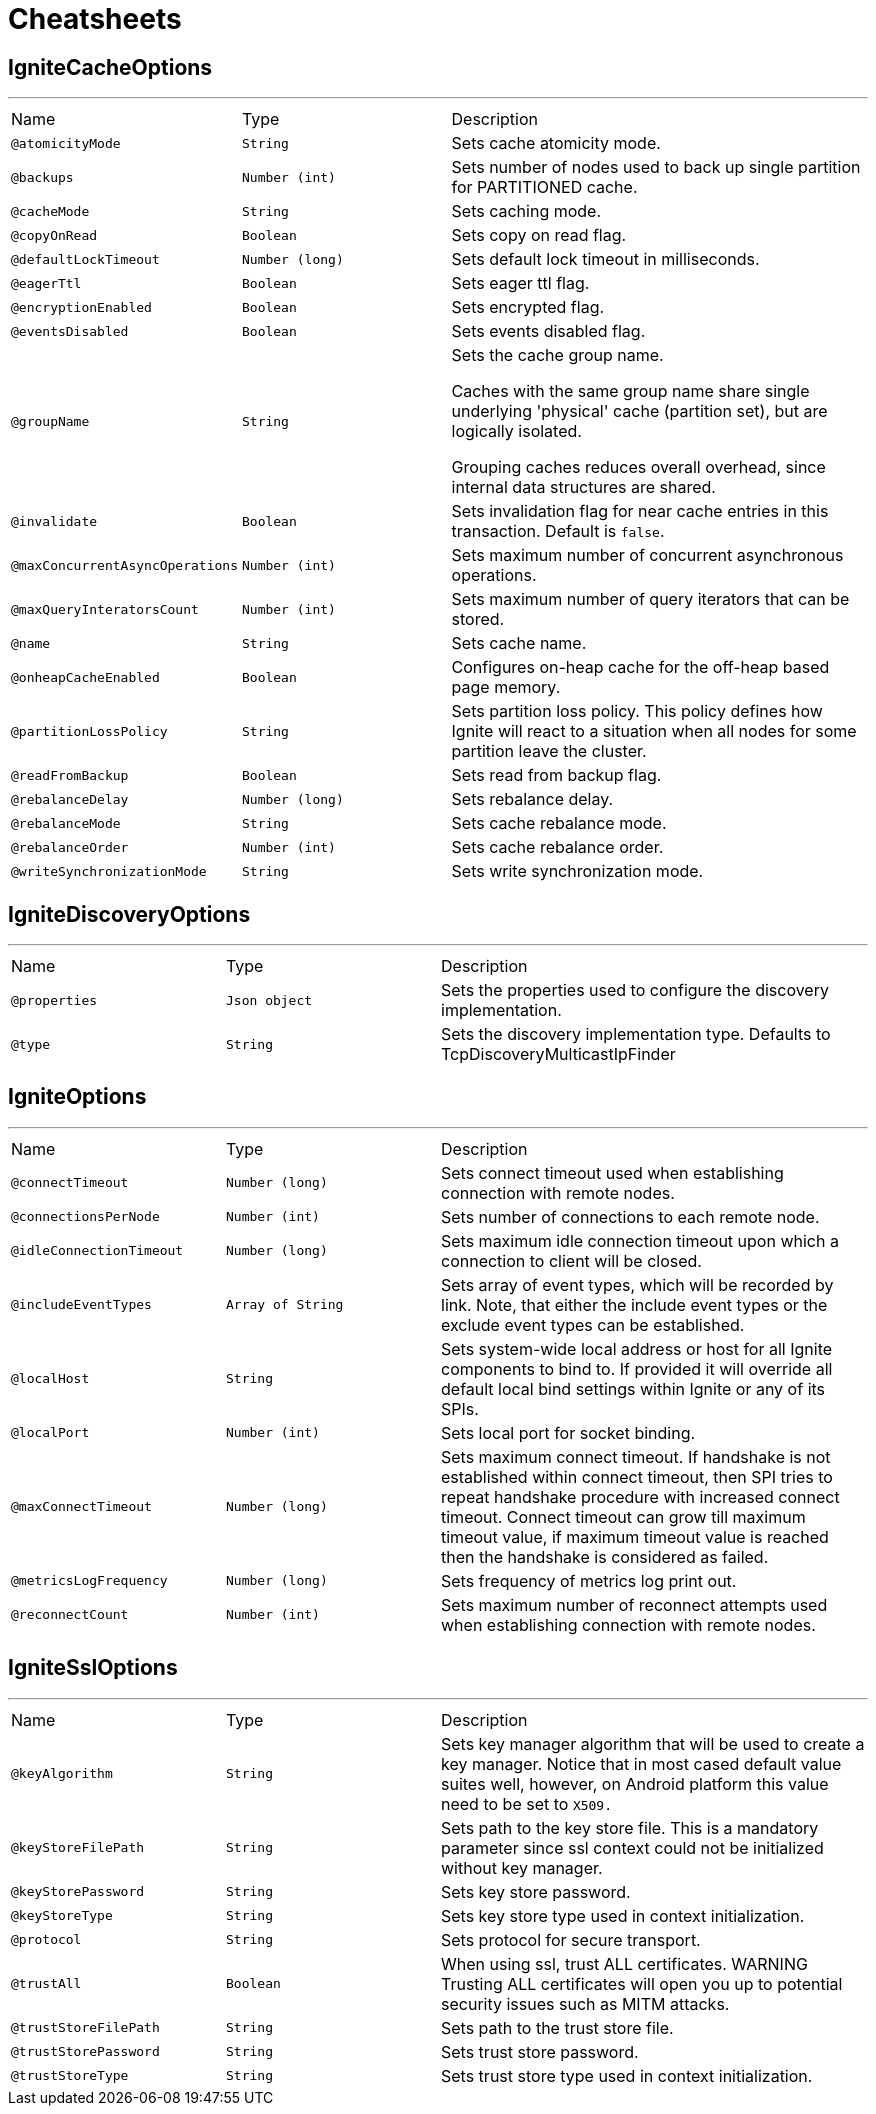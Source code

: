 = Cheatsheets

[[IgniteCacheOptions]]
== IgniteCacheOptions

++++
++++
'''

[cols=">25%,25%,50%"]
[frame="topbot"]
|===
^|Name | Type ^| Description
|[[atomicityMode]]`@atomicityMode`|`String`|+++
Sets cache atomicity mode.
+++
|[[backups]]`@backups`|`Number (int)`|+++
Sets number of nodes used to back up single partition for PARTITIONED cache.
+++
|[[cacheMode]]`@cacheMode`|`String`|+++
Sets caching mode.
+++
|[[copyOnRead]]`@copyOnRead`|`Boolean`|+++
Sets copy on read flag.
+++
|[[defaultLockTimeout]]`@defaultLockTimeout`|`Number (long)`|+++
Sets default lock timeout in milliseconds.
+++
|[[eagerTtl]]`@eagerTtl`|`Boolean`|+++
Sets eager ttl flag.
+++
|[[encryptionEnabled]]`@encryptionEnabled`|`Boolean`|+++
Sets encrypted flag.
+++
|[[eventsDisabled]]`@eventsDisabled`|`Boolean`|+++
Sets events disabled flag.
+++
|[[groupName]]`@groupName`|`String`|+++
Sets the cache group name.

 Caches with the same group name share single underlying 'physical' cache (partition set),
 but are logically isolated.

 Grouping caches reduces overall overhead, since internal data structures are shared.
+++
|[[invalidate]]`@invalidate`|`Boolean`|+++
Sets invalidation flag for near cache entries in this transaction. Default is <code>false</code>.
+++
|[[maxConcurrentAsyncOperations]]`@maxConcurrentAsyncOperations`|`Number (int)`|+++
Sets maximum number of concurrent asynchronous operations.
+++
|[[maxQueryInteratorsCount]]`@maxQueryInteratorsCount`|`Number (int)`|+++
Sets maximum number of query iterators that can be stored.
+++
|[[name]]`@name`|`String`|+++
Sets cache name.
+++
|[[onheapCacheEnabled]]`@onheapCacheEnabled`|`Boolean`|+++
Configures on-heap cache for the off-heap based page memory.
+++
|[[partitionLossPolicy]]`@partitionLossPolicy`|`String`|+++
Sets partition loss policy. This policy defines how Ignite will react to a situation when all nodes for
 some partition leave the cluster.
+++
|[[readFromBackup]]`@readFromBackup`|`Boolean`|+++
Sets read from backup flag.
+++
|[[rebalanceDelay]]`@rebalanceDelay`|`Number (long)`|+++
Sets rebalance delay.
+++
|[[rebalanceMode]]`@rebalanceMode`|`String`|+++
Sets cache rebalance mode.
+++
|[[rebalanceOrder]]`@rebalanceOrder`|`Number (int)`|+++
Sets cache rebalance order.
+++
|[[writeSynchronizationMode]]`@writeSynchronizationMode`|`String`|+++
Sets write synchronization mode.
+++
|===

[[IgniteDiscoveryOptions]]
== IgniteDiscoveryOptions

++++
++++
'''

[cols=">25%,25%,50%"]
[frame="topbot"]
|===
^|Name | Type ^| Description
|[[properties]]`@properties`|`Json object`|+++
Sets the properties used to configure the discovery implementation.
+++
|[[type]]`@type`|`String`|+++
Sets the discovery implementation type.
 Defaults to TcpDiscoveryMulticastIpFinder
+++
|===

[[IgniteOptions]]
== IgniteOptions

++++
++++
'''

[cols=">25%,25%,50%"]
[frame="topbot"]
|===
^|Name | Type ^| Description
|[[connectTimeout]]`@connectTimeout`|`Number (long)`|+++
Sets connect timeout used when establishing connection
 with remote nodes.
+++
|[[connectionsPerNode]]`@connectionsPerNode`|`Number (int)`|+++
Sets number of connections to each remote node.
+++
|[[idleConnectionTimeout]]`@idleConnectionTimeout`|`Number (long)`|+++
Sets maximum idle connection timeout upon which a connection
 to client will be closed.
+++
|[[includeEventTypes]]`@includeEventTypes`|`Array of String`|+++
Sets array of event types, which will be recorded by link.
 Note, that either the include event types or the exclude event types can be established.
+++
|[[localHost]]`@localHost`|`String`|+++
Sets system-wide local address or host for all Ignite components to bind to. If provided it will
 override all default local bind settings within Ignite or any of its SPIs.
+++
|[[localPort]]`@localPort`|`Number (int)`|+++
Sets local port for socket binding.
+++
|[[maxConnectTimeout]]`@maxConnectTimeout`|`Number (long)`|+++
Sets maximum connect timeout. If handshake is not established within connect timeout,
 then SPI tries to repeat handshake procedure with increased connect timeout.
 Connect timeout can grow till maximum timeout value,
 if maximum timeout value is reached then the handshake is considered as failed.
+++
|[[metricsLogFrequency]]`@metricsLogFrequency`|`Number (long)`|+++
Sets frequency of metrics log print out.
+++
|[[reconnectCount]]`@reconnectCount`|`Number (int)`|+++
Sets maximum number of reconnect attempts used when establishing connection
 with remote nodes.
+++
|===

[[IgniteSslOptions]]
== IgniteSslOptions

++++
++++
'''

[cols=">25%,25%,50%"]
[frame="topbot"]
|===
^|Name | Type ^| Description
|[[keyAlgorithm]]`@keyAlgorithm`|`String`|+++
Sets key manager algorithm that will be used to create a key manager. Notice that in most cased default value
 suites well, however, on Android platform this value need to be set to <tt>X509<tt/>.
+++
|[[keyStoreFilePath]]`@keyStoreFilePath`|`String`|+++
Sets path to the key store file. This is a mandatory parameter since
 ssl context could not be initialized without key manager.
+++
|[[keyStorePassword]]`@keyStorePassword`|`String`|+++
Sets key store password.
+++
|[[keyStoreType]]`@keyStoreType`|`String`|+++
Sets key store type used in context initialization.
+++
|[[protocol]]`@protocol`|`String`|+++
Sets protocol for secure transport.
+++
|[[trustAll]]`@trustAll`|`Boolean`|+++
When using ssl, trust ALL certificates.
 WARNING Trusting ALL certificates will open you up to potential security issues such as MITM attacks.
+++
|[[trustStoreFilePath]]`@trustStoreFilePath`|`String`|+++
Sets path to the trust store file.
+++
|[[trustStorePassword]]`@trustStorePassword`|`String`|+++
Sets trust store password.
+++
|[[trustStoreType]]`@trustStoreType`|`String`|+++
Sets trust store type used in context initialization.
+++
|===

